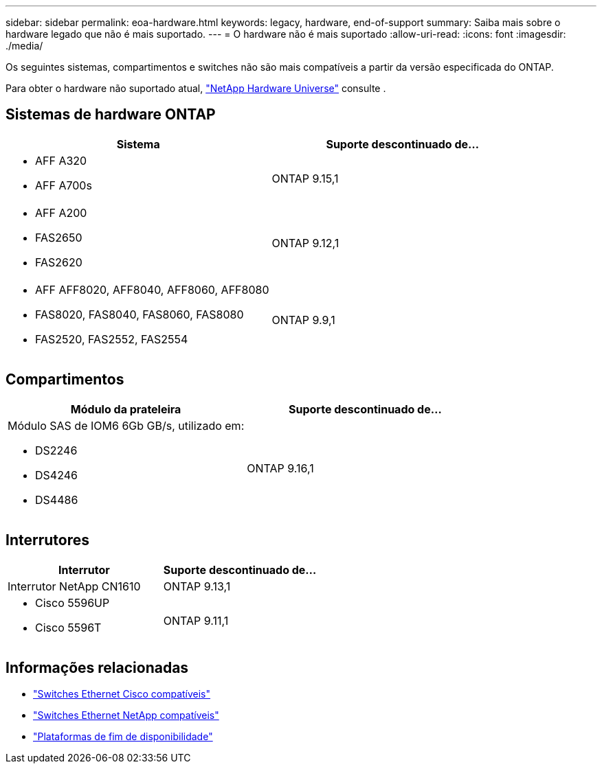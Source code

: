 ---
sidebar: sidebar 
permalink: eoa-hardware.html 
keywords: legacy, hardware, end-of-support 
summary: Saiba mais sobre o hardware legado que não é mais suportado. 
---
= O hardware não é mais suportado
:allow-uri-read: 
:icons: font
:imagesdir: ./media/


[role="lead"]
Os seguintes sistemas, compartimentos e switches não são mais compatíveis a partir da versão especificada do ONTAP.

Para obter o hardware não suportado atual, link:https://hwu.netapp.com["NetApp Hardware Universe"^] consulte .



== Sistemas de hardware ONTAP

[cols="2*"]
|===
| Sistema | Suporte descontinuado de... 


 a| 
* AFF A320
* AFF A700s

 a| 
ONTAP 9.15,1



 a| 
* AFF A200
* FAS2650
* FAS2620

 a| 
ONTAP 9.12,1



 a| 
* AFF AFF8020, AFF8040, AFF8060, AFF8080
* FAS8020, FAS8040, FAS8060, FAS8080
* FAS2520, FAS2552, FAS2554

 a| 
ONTAP 9.9,1

|===


== Compartimentos

[cols="2*"]
|===
| Módulo da prateleira | Suporte descontinuado de... 


 a| 
Módulo SAS de IOM6 6Gb GB/s, utilizado em:

* DS2246
* DS4246
* DS4486

| ONTAP 9.16,1 
|===


== Interrutores

[cols="2*"]
|===
| Interrutor | Suporte descontinuado de... 


 a| 
Interrutor NetApp CN1610
| ONTAP 9.13,1 


 a| 
* Cisco 5596UP
* Cisco 5596T

 a| 
ONTAP 9.11,1

|===


== Informações relacionadas

* https://mysupport.netapp.com/site/info/cisco-ethernet-switch["Switches Ethernet Cisco compatíveis"]
* https://mysupport.netapp.com/site/info/netapp-cluster-switch["Switches Ethernet NetApp compatíveis"]
* https://mysupport.netapp.com/info/eoa/df_eoa_category_page.html?category=Platforms["Plataformas de fim de disponibilidade"]

